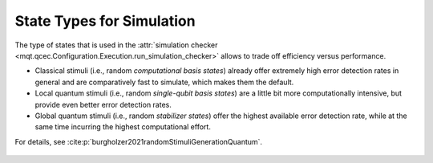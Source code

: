 State Types for Simulation
==========================

The type of states that is used in the :attr:`simulation checker <mqt.qcec.Configuration.Execution.run_simulation_checker>` allows to trade off efficiency versus performance.

* Classical stimuli (i.e., random *computational basis states*) already offer extremely high error detection rates in general and are comparatively fast to simulate, which makes them the default.

* Local quantum stimuli (i.e., random *single-qubit basis states*) are a little bit more computationally intensive, but provide even better error detection rates.

* Global quantum stimuli (i.e., random  *stabilizer states*) offer the highest available error detection rate, while at the same time incurring the highest computational effort.

For details, see :cite:p:`burgholzer2021randomStimuliGenerationQuantum`.

    .. autoclass:: mqt.qcec.StateType
        :undoc-members:
        :members:

